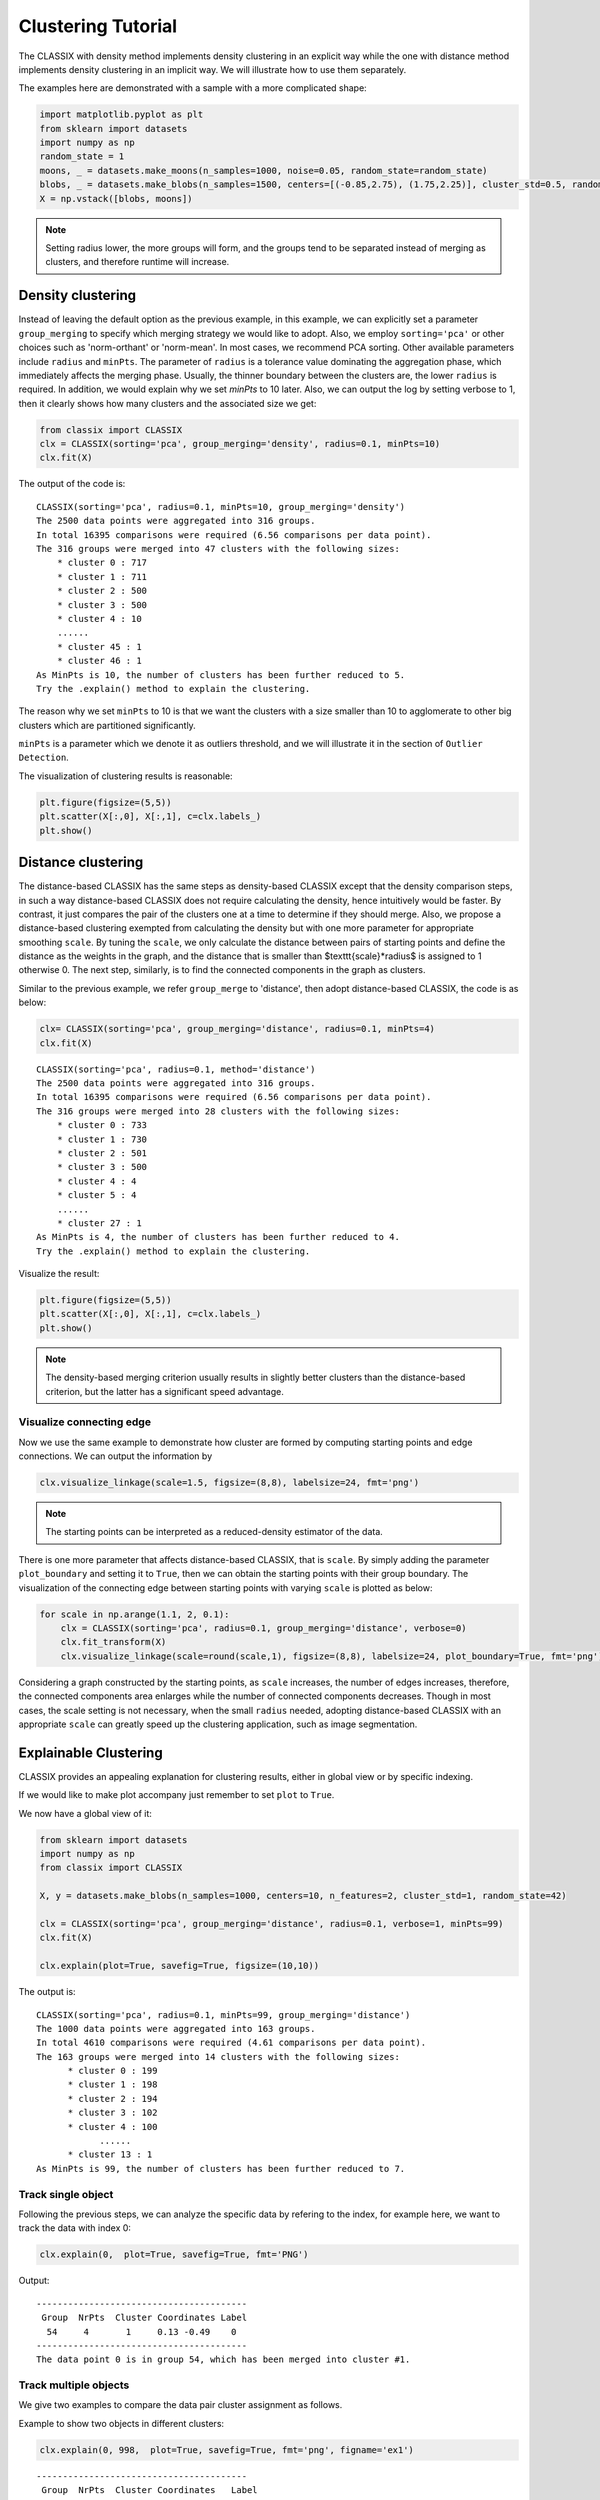 Clustering Tutorial
======================================

The CLASSIX with density method implements density clustering in an explicit way while the one with distance method implements density clustering in an implicit way. We will illustrate how to use them separately.  

The examples here are demonstrated with a sample with a more complicated shape:

.. code:: python

    import matplotlib.pyplot as plt
    from sklearn import datasets
    import numpy as np
    random_state = 1
    moons, _ = datasets.make_moons(n_samples=1000, noise=0.05, random_state=random_state)
    blobs, _ = datasets.make_blobs(n_samples=1500, centers=[(-0.85,2.75), (1.75,2.25)], cluster_std=0.5, random_state=random_state)
    X = np.vstack([blobs, moons])


.. admonition:: Note

    Setting radius lower, the more groups will form, and the groups tend to be separated instead of merging as clusters, and therefore runtime will increase. 
    
++++++++++++++++++
Density clustering
++++++++++++++++++

Instead of leaving the default option as the previous example, in this example, we can explicitly set a parameter ``group_merging`` to specify which merging strategy we would like to adopt. 
Also, we employ ``sorting='pca'`` or other choices such as 'norm-orthant' or 'norm-mean'. In most cases, we recommend PCA sorting. Other available parameters include ``radius`` and ``minPts``. The parameter of ``radius`` is a tolerance value dominating the aggregation phase, which immediately affects the merging phase. 
Usually, the thinner boundary between the clusters are, the lower ``radius`` is required. In addition, we would explain why we set `minPts` to 10 later. Also, we can output the log by setting verbose to 1, then it clearly shows how many clusters and the associated size we get:

.. code:: python

    from classix import CLASSIX
    clx = CLASSIX(sorting='pca', group_merging='density', radius=0.1, minPts=10)
    clx.fit(X)

The output of the code is:

.. parsed-literal::

    CLASSIX(sorting='pca', radius=0.1, minPts=10, group_merging='density')
    The 2500 data points were aggregated into 316 groups.
    In total 16395 comparisons were required (6.56 comparisons per data point). 
    The 316 groups were merged into 47 clusters with the following sizes: 
        * cluster 0 : 717
        * cluster 1 : 711
        * cluster 2 : 500
        * cluster 3 : 500
        * cluster 4 : 10
        ......
        * cluster 45 : 1
        * cluster 46 : 1
    As MinPts is 10, the number of clusters has been further reduced to 5.
    Try the .explain() method to explain the clustering.




The reason why we set ``minPts`` to 10 is that we want the clusters with a size smaller than 10 to agglomerate to other big clusters which are partitioned significantly.

``minPts`` is a parameter which we denote it as outliers threshold, and we will illustrate it in the section of ``Outlier Detection``.

The visualization of clustering results is reasonable:

.. code:: python

    plt.figure(figsize=(5,5))
    plt.scatter(X[:,0], X[:,1], c=clx.labels_)
    plt.show()

.. image:: images/demo2.png
    :width: 360


++++++++++++++++++
Distance clustering
++++++++++++++++++

The distance-based CLASSIX has the same steps as density-based CLASSIX except that the density comparison steps, in such a way distance-based CLASSIX does not require calculating the density, hence intuitively would be faster. By contrast, it just compares the pair of the clusters one at a time to determine if they should merge. 
Also, we propose a distance-based clustering exempted from calculating the density but with one more parameter for appropriate smoothing ``scale``. By tuning the ``scale``, we only calculate the distance between pairs of starting points and define the distance as the weights in the graph, and the distance that is smaller than $\texttt{scale}*\radius$ is assigned to 1 otherwise 0. The next step, similarly, is to find the connected components in the graph as clusters.

Similar to the previous example, we refer ``group_merge`` to 'distance', then adopt distance-based CLASSIX, the code is as below:


.. code:: python

    clx= CLASSIX(sorting='pca', group_merging='distance', radius=0.1, minPts=4)
    clx.fit(X)



.. parsed-literal::

    CLASSIX(sorting='pca', radius=0.1, method='distance')
    The 2500 data points were aggregated into 316 groups.
    In total 16395 comparisons were required (6.56 comparisons per data point). 
    The 316 groups were merged into 28 clusters with the following sizes: 
        * cluster 0 : 733
        * cluster 1 : 730
        * cluster 2 : 501
        * cluster 3 : 500
        * cluster 4 : 4
        * cluster 5 : 4
        ......
        * cluster 27 : 1
    As MinPts is 4, the number of clusters has been further reduced to 4.
    Try the .explain() method to explain the clustering.


Visualize the result:

.. code:: python

    plt.figure(figsize=(5,5))
    plt.scatter(X[:,0], X[:,1], c=clx.labels_)
    plt.show()

.. image:: images/demo3.png
    :width: 360

.. admonition:: Note

    The density-based merging criterion usually results in slightly better clusters than the distance-based criterion, but the latter has a significant speed advantage.


Visualize connecting edge
------------------------------

Now we use the same example to demonstrate how cluster are formed by computing starting points and edge connections. We can output the information by

.. code:: python

    clx.visualize_linkage(scale=1.5, figsize=(8,8), labelsize=24, fmt='png')

.. image:: images/linkage_scale_1.5_tol_0.1.png


.. admonition:: Note

    The starting points can be interpreted as a reduced-density estimator of the data. 

There is one more parameter that affects distance-based CLASSIX, that is ``scale``.  By simply adding the parameter ``plot_boundary`` and setting it to ``True``, then we can obtain the starting points with their group boundary. The visualization of the connecting edge between starting points with varying ``scale`` is plotted as below:

.. code:: python

    for scale in np.arange(1.1, 2, 0.1):
        clx = CLASSIX(sorting='pca', radius=0.1, group_merging='distance', verbose=0)
        clx.fit_transform(X)
        clx.visualize_linkage(scale=round(scale,1), figsize=(8,8), labelsize=24, plot_boundary=True, fmt='png')

.. image:: images/single_linkage.png


Considering a graph constructed by the starting points, as ``scale`` increases, the number of edges increases, therefore, the connected components area enlarges while the number of connected components decreases.
Though in most cases, the scale setting is not necessary, when the small ``radius`` needed, adopting distance-based CLASSIX with an appropriate ``scale`` can greatly speed up the clustering application, such as image segmentation.








+++++++++++++++++++++++
Explainable Clustering
+++++++++++++++++++++++

CLASSIX provides an appealing explanation for clustering results, either in global view or by specific indexing. 

If we would like to make plot accompany just remember to set ``plot`` to ``True``.

We now have a global view of it:

.. code:: python

    from sklearn import datasets
    import numpy as np
    from classix import CLASSIX
    
    X, y = datasets.make_blobs(n_samples=1000, centers=10, n_features=2, cluster_std=1, random_state=42)
    
    clx = CLASSIX(sorting='pca', group_merging='distance', radius=0.1, verbose=1, minPts=99)
    clx.fit(X)

    clx.explain(plot=True, savefig=True, figsize=(10,10))



The output is:

.. parsed-literal::

    CLASSIX(sorting='pca', radius=0.1, minPts=99, group_merging='distance')
    The 1000 data points were aggregated into 163 groups.
    In total 4610 comparisons were required (4.61 comparisons per data point). 
    The 163 groups were merged into 14 clusters with the following sizes: 
          * cluster 0 : 199
          * cluster 1 : 198
          * cluster 2 : 194
          * cluster 3 : 102
          * cluster 4 : 100
                ......
          * cluster 13 : 1
    As MinPts is 99, the number of clusters has been further reduced to 7.
.. image:: images/explain_viz.png


Track single object
------------------------------

Following the previous steps, we can analyze the specific data by refering to the index, for example here, we want to track the data with index 0:

.. code:: python

    clx.explain(0,  plot=True, savefig=True, fmt='PNG')


Output:

.. parsed-literal::

    ----------------------------------------
     Group  NrPts  Cluster Coordinates Label
      54     4       1     0.13 -0.49    0  
    ----------------------------------------
    The data point 0 is in group 54, which has been merged into cluster #1.

.. image:: images/ex110.png

Track multiple objects
------------------------------
We give two examples to compare the data pair cluster assignment as follows.


Example to show two objects in different clusters:

.. code:: python
    
    clx.explain(0, 998,  plot=True, savefig=True, fmt='png', figname='ex1')

.. parsed-literal::

    ----------------------------------------
     Group  NrPts  Cluster Coordinates   Label
      54      4      1      0.13 -0.49     0  
      39     27      2     -0.48 -1.02   998  
    ----------------------------------------
    The data point 0 is in group 54, which has been merged into cluster 1.
    The data point 998 is in group 39, which has been merged into cluster 2.
    There is no path of overlapping groups between these clusters.

.. image:: images/ex10_998.png

Example to show two objects in the same clusters:

.. code:: python
    
    clx.explain(773, 792,  plot=True, savefig=True, fmt='png', figname='ex2')

.. parsed-literal::
    
    ----------------------------------------
     Group  NrPts  Cluster Coordinates   Label
      37     17      1      0.15 -0.66   773  
      50      4      1     -0.27 -0.75   792  
    ----------------------------------------
    The data point 773 is in group 37 and the data point 792 is in group 50, 
    both of which were merged into cluster #1. 
    These two groups are connected via groups 37 <-> 49 <-> 41 <-> 45 <-> 38 <-> 50.
    connected_paths: [37, 49, 41, 45, 38, 50]

.. image:: images/ex2773_792.png

If you want to show the paths connected the two points, setting the optional parameter ``add_arrow`` to ``True``. That is,

.. code:: python
    
    clx.explain(773, 792,  plot=True, figsize=(9, 10), add_arrow=True)

.. image:: images/ex3773_792.png

Here we also add ``figsize`` to resize the figure. More controled parameters for fancy arrow plot can be referred to detailed documentation of `classix.CLASSIX.explain <https://classix.readthedocs.io/en/latest/_autosummary/classix.CLASSIX.explain.html#classix.CLASSIX.explain>`_. 

Additionally, if one want to index more than 2 objects, use numbrt parameters ``index{number}``, for example, indexing 3 objects information, use:

.. code:: python
    
    clx.explain(index1=773, index2=792, index3=199, plot=True)

.. image:: images/ex4773_792_m.png


++++++++++++++++++++++++++++
Case study of industry data
++++++++++++++++++++++++++++

Here, we turn our attention on practical data. 
Similar to above, we load the necessary data to produce the analytical result.

.. code:: python

    import time
    import numpy as np
    import classix


To load the industry data provided by Kamil, we can simply use the API ``load_data`` and require the paramter as ``vdu_signals``
we leave the default parameters except setting radius to 1.

.. code:: python

    data = classix.loadData('vdu_signals')
    clx = classix.CLASSIX(radius=1, group_merging='distance')

.. admonition:: Note

    The method ``loadData`` also supports other typical UCI datasets for clustering, which include ``'vdu_signals'``, ``'Iris'``, ``'Dermatology'``, ``'Ecoli'``, ``'Glass'``, ``'Banknote'``, ``'Seeds'``, ``'Phoneme'``, and ``'Wine'``.


Then, we employ classix model to train the data and record the timing:

.. code:: python

    st = time.time()
    clx.fit_transform(data)
    et = time.time()
    print("consume time:", et - st)

.. parsed-literal::

    CLASSIX(sorting='pca', radius=1, minPts=0, group_merging='distance')
    The 2028780 data points were aggregated into 36 groups.
    In total 3920623 comparisons were required (1.93 comparisons per data point). 
    The 36 groups were merged into 4 clusters with the following sizes: 
        * cluster 0 : 2008943
        * cluster 1 : 16920
        * cluster 2 : 1800
        * cluster 3 : 1117
    Try the .explain() method to explain the clustering.
    consume time: 1.1904590129852295

If you set radius to 0.5, you can get the output:
.. parsed-literal::

    CLASSIX(sorting='pca', radius=0.5, minPts=0, group_merging='distance')
    The 2028780 data points were aggregated into 93 groups.
    In total 6252385 comparisons were required (3.08 comparisons per data point). 
    The 93 groups were merged into 7 clusters with the following sizes: 
        * cluster 0 : 2008943
        * cluster 1 : 16909
        * cluster 2 : 1800
        * cluster 3 : 900
        * cluster 4 : 180
        * cluster 5 : 37
        * cluster 6 : 11
    Try the .explain() method to explain the clustering.
    consume time: 1.3505780696868896

From this, we can see there is big gap between the number of cluster 4 and cluster 5, by which we can assume the data within a cluster with size smaller than 38 are outliers. Therefore, we set 
``minPts`` to 38. After that, we can get the same result as that with radius of 1. You can also set the parameter of ``post_alloc`` to ``False``, then all outliers will be marked as label of -1 instead of 
executing the allocation strategy. Though in most cases outliers are hard to define and capture, this case tells us how to select an appropriate value for `minPts` to separate outliers or deal with outliers based on distance. 

As above, we view the whole picture for data simply by 

.. code:: python

    clx.explain(plot=True)

You can also specify other parameters to personalize the visualization to make it easier to analyze. For example, you can enlarge the fontsize of starting points labels by 
setting ``sp_fontsize`` larger or change the shape by tunning appropriate value for ``figsize``. For more details about parameter settings, we refer to our API Reference. So, we try:

.. code:: python

    clx.explain(plot=True, figsize=(24,10), sp_fontsize=12)

.. image:: images/kamil_explain_viz.png

.. parsed-literal::

    A clustering of 2028780 data points with 2 features has been performed. 
    The radius parameter was set to 1.00 and MinPts was set to 0. 
    As the provided data has been scaled by a factor of 1/2.46,
    data points within a radius of R=1.00*2.46=2.46 were aggregated into groups. 
    In total 3920623 comparisons were required (1.93 comparisons per data point). 
    This resulted in 36 groups, each uniquely associated with a starting point. 
    These 36 groups were subsequently merged into 4 clusters. 
    A list of all starting points is shown below.
    ----------------------------------------
    Group   NrPts  Cluster  Coordinates 
    0     10560     1      16.35 3.26 
    1      1800     2      15.81 1.85 
    2      2580     1      15.38 3.47 
    3       656     1      14.83 4.33 
    4       177     1      13.87 4.59 
                ......
    33    123548     0      -0.89 1.92 
    34       274     0       -1.2 0.96 
    35        65     0       -1.87 1.7 
    ----------------------------------------
    In order to explain the clustering of individual data points, 
    use .explain(ind1) or .explain(ind1, ind2) with indices of the data points.

We can see most of data objects are allocated to groups 26~33, which correspond to cluster 0. 


Then to track or compare any data by indexing, you can enter like

.. code:: python

    clx.explain(14940, 16943,  plot=True, savefig=True, sp_fontsize=10)

.. image:: images/kamil_14940_16943.png

.. parsed-literal::

    The data point 14940 is in group 7, which has been merged into cluster 1.
    The data point 16943 is in group 11, which has been merged into cluster 3.
    There is no path of overlapping groups between these clusters.

The output documentation describes how two data objects are separated into two clusters, and also how far or close they are.

